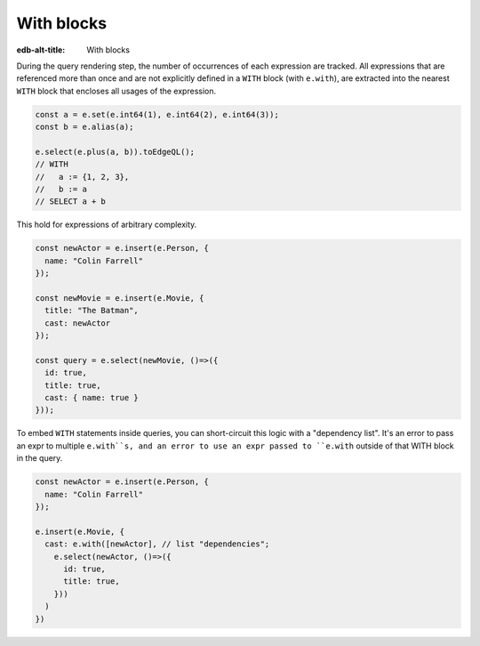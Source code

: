 .. _edgedb-js-with:

With blocks
-----------

:edb-alt-title: With blocks

During the query rendering step, the number of occurrences of each expression
are tracked. All expressions that are referenced more than once and are not
explicitly defined in a ``WITH`` block (with ``e.with``), are extracted into
the nearest ``WITH`` block that encloses all usages of the expression.

.. code-block:: typescript

  const a = e.set(e.int64(1), e.int64(2), e.int64(3));
  const b = e.alias(a);

  e.select(e.plus(a, b)).toEdgeQL();
  // WITH
  //   a := {1, 2, 3},
  //   b := a
  // SELECT a + b

This hold for expressions of arbitrary complexity.

.. code-block:: typescript

  const newActor = e.insert(e.Person, {
    name: "Colin Farrell"
  });

  const newMovie = e.insert(e.Movie, {
    title: "The Batman",
    cast: newActor
  });

  const query = e.select(newMovie, ()=>({
    id: true,
    title: true,
    cast: { name: true }
  }));


To embed ``WITH`` statements inside queries, you can short-circuit this logic
with a "dependency list". It's an error to pass an expr to multiple
``e.with``s, and an error to use an expr passed to ``e.with`` outside of that
WITH block in the query.


.. code-block:: typescript

  const newActor = e.insert(e.Person, {
    name: "Colin Farrell"
  });

  e.insert(e.Movie, {
    cast: e.with([newActor], // list "dependencies";
      e.select(newActor, ()=>({
        id: true,
        title: true,
      }))
    )
  })


